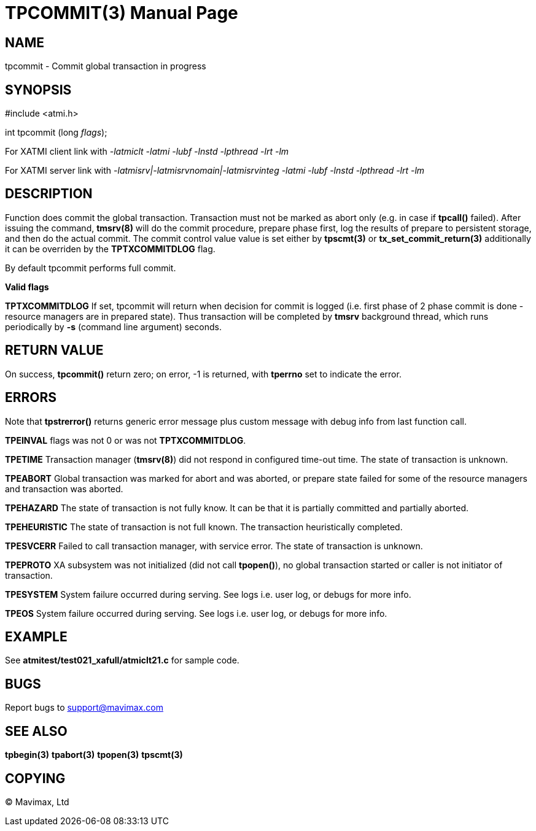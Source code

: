 TPCOMMIT(3)
===========
:doctype: manpage


NAME
----
tpcommit - Commit global transaction in progress


SYNOPSIS
--------
#include <atmi.h>

int tpcommit (long 'flags');

For XATMI client link with '-latmiclt -latmi -lubf -lnstd -lpthread -lrt -lm'

For XATMI server link with '-latmisrv|-latmisrvnomain|-latmisrvinteg -latmi -lubf -lnstd -lpthread -lrt -lm'

DESCRIPTION
-----------
Function does commit the global transaction. Transaction must not be marked as 
abort only (e.g. in case if *tpcall()* failed). After issuing the command, 
*tmsrv(8)* will do the commit procedure, prepare phase first, log the 
results of prepare to persistent storage, and then do the actual commit. The
commit control value value is set either by *tpscmt(3)* or *tx_set_commit_return(3)*
additionally it can be overriden by the *TPTXCOMMITDLOG* flag.

By default tpcommit performs full commit.

*Valid flags*

*TPTXCOMMITDLOG* If set, tpcommit will return when decision for commit is logged
(i.e. first phase of 2 phase commit is done - resource managers are in prepared
state). Thus transaction will be completed by *tmsrv* background thread, which
runs periodically by *-s* (command line argument) seconds.

RETURN VALUE
------------
On success, *tpcommit()* return zero; on error, -1 is returned, 
with *tperrno* set to indicate the error.


ERRORS
------
Note that *tpstrerror()* returns generic error message plus custom 
message with debug info from last function call.

*TPEINVAL* flags was not 0 or was not *TPTXCOMMITDLOG*.

*TPETIME* Transaction manager (*tmsrv(8)*) did not respond in configured 
time-out time. The state of transaction is unknown.

*TPEABORT* Global transaction was marked for abort and was aborted, or prepare 
state failed for some of the resource managers and transaction was aborted.

*TPEHAZARD* The state of transaction is not fully know. It can be that it is 
partially committed and partially aborted.

*TPEHEURISTIC* The state of transaction is not full known. The transaction 
heuristically completed.

*TPESVCERR* Failed to call transaction manager, with service error. 
The state of transaction is unknown.

*TPEPROTO* XA subsystem was not initialized (did not call *tpopen()*), 
no global transaction started or caller is not initiator of transaction.

*TPESYSTEM* System failure occurred during serving. See logs i.e. user 
log, or debugs for more info.

*TPEOS* System failure occurred during serving. See logs i.e. user log, 
or debugs for more info.

EXAMPLE
-------
See *atmitest/test021_xafull/atmiclt21.c* for sample code.

BUGS
----
Report bugs to support@mavimax.com

SEE ALSO
--------
*tpbegin(3)* *tpabort(3)* *tpopen(3)* *tpscmt(3)*

COPYING
-------
(C) Mavimax, Ltd

